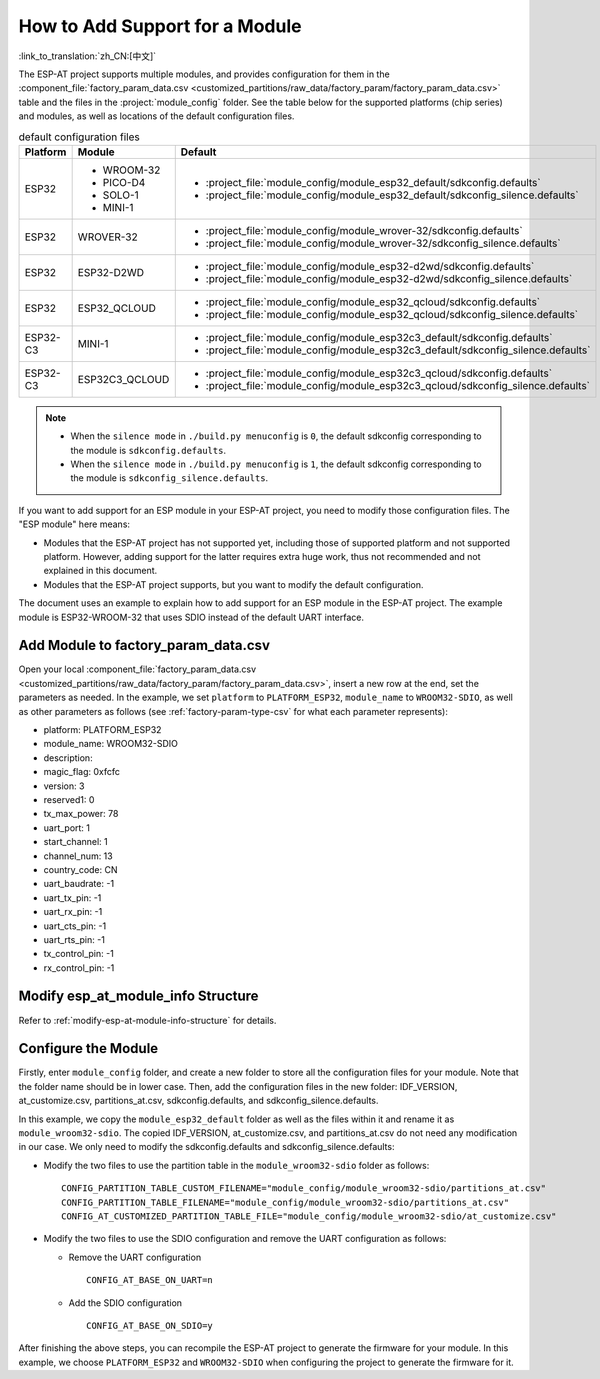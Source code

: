How to Add Support for a Module
================================

:link_to_translation:`zh_CN:[中文]`

The ESP-AT project supports multiple modules, and provides configuration for them in the :component_file:`factory_param_data.csv <customized_partitions/raw_data/factory_param/factory_param_data.csv>` table and the files in the :project:`module_config` folder. See the table below for the supported platforms (chip series) and modules, as well as locations of the default configuration files.

.. list-table:: default configuration files
   :header-rows: 1
   :widths: 5 10 40

   * - Platform
     - Module
     - Default
   * - ESP32
     - - WROOM-32
       - PICO-D4
       - SOLO-1
       - MINI-1
     - - :project_file:`module_config/module_esp32_default/sdkconfig.defaults`
       - :project_file:`module_config/module_esp32_default/sdkconfig_silence.defaults`
   * - ESP32
     - WROVER-32
     - - :project_file:`module_config/module_wrover-32/sdkconfig.defaults`
       - :project_file:`module_config/module_wrover-32/sdkconfig_silence.defaults`
   * - ESP32
     - ESP32-D2WD
     - - :project_file:`module_config/module_esp32-d2wd/sdkconfig.defaults`
       - :project_file:`module_config/module_esp32-d2wd/sdkconfig_silence.defaults`
   * - ESP32
     - ESP32_QCLOUD
     - - :project_file:`module_config/module_esp32_qcloud/sdkconfig.defaults`
       - :project_file:`module_config/module_esp32_qcloud/sdkconfig_silence.defaults`
   * - ESP32-C3
     - MINI-1
     - - :project_file:`module_config/module_esp32c3_default/sdkconfig.defaults`
       - :project_file:`module_config/module_esp32c3_default/sdkconfig_silence.defaults`
   * - ESP32-C3
     - ESP32C3_QCLOUD
     - - :project_file:`module_config/module_esp32c3_qcloud/sdkconfig.defaults`
       - :project_file:`module_config/module_esp32c3_qcloud/sdkconfig_silence.defaults`

.. note::

  - When the ``silence mode`` in ``./build.py menuconfig`` is ``0``, the default sdkconfig corresponding to the module is ``sdkconfig.defaults``.
  - When the ``silence mode`` in ``./build.py menuconfig`` is ``1``, the default sdkconfig corresponding to the module is ``sdkconfig_silence.defaults``.

If you want to add support for an ESP module in your ESP-AT project, you need to modify those configuration files. The "ESP module" here means:

- Modules that the ESP-AT project has not supported yet, including those of supported platform and not supported platform. However, adding support for the latter requires extra huge work, thus not recommended and not explained in this document.

- Modules that the ESP-AT project supports, but you want to modify the default configuration.

The document uses an example to explain how to add support for an ESP module in the ESP-AT project. The example module is ESP32-WROOM-32 that uses SDIO instead of the default UART interface.

Add Module to factory_param_data.csv
------------------------------------

Open your local :component_file:`factory_param_data.csv <customized_partitions/raw_data/factory_param/factory_param_data.csv>`, insert a new row at the end, set the parameters as needed. In the example, we set ``platform`` to ``PLATFORM_ESP32``, ``module_name`` to ``WROOM32-SDIO``, as well as other parameters as follows (see :ref:`factory-param-type-csv` for what each parameter represents):

- platform: PLATFORM_ESP32
- module_name: WROOM32-SDIO
- description: 
- magic_flag: 0xfcfc
- version: 3
- reserved1: 0
- tx_max_power: 78
- uart_port: 1
- start_channel: 1
- channel_num: 13
- country_code: CN
- uart_baudrate: -1
- uart_tx_pin: -1
- uart_rx_pin: -1
- uart_cts_pin: -1
- uart_rts_pin: -1
- tx_control_pin: -1
- rx_control_pin: -1

Modify esp_at_module_info Structure
-----------------------------------

Refer to :ref:`modify-esp-at-module-info-structure` for details.

Configure the Module
---------------------

Firstly, enter ``module_config`` folder, and create a new folder to store all the configuration files for your module. Note that the folder name should be in lower case. Then, add the configuration files in the new folder: IDF_VERSION, at_customize.csv, partitions_at.csv, sdkconfig.defaults, and sdkconfig_silence.defaults.

In this example, we copy the ``module_esp32_default`` folder as well as the files within it and rename it as ``module_wroom32-sdio``. The copied IDF_VERSION, at_customize.csv, and partitions_at.csv do not need any modification in our case. We only need to modify the sdkconfig.defaults and sdkconfig_silence.defaults:

- Modify the two files to use the partition table in the ``module_wroom32-sdio`` folder as follows:

  ::

    CONFIG_PARTITION_TABLE_CUSTOM_FILENAME="module_config/module_wroom32-sdio/partitions_at.csv"
    CONFIG_PARTITION_TABLE_FILENAME="module_config/module_wroom32-sdio/partitions_at.csv"
    CONFIG_AT_CUSTOMIZED_PARTITION_TABLE_FILE="module_config/module_wroom32-sdio/at_customize.csv"

- Modify the two files to use the SDIO configuration and remove the UART configuration as follows:

  - Remove the UART configuration
  
    ::

      CONFIG_AT_BASE_ON_UART=n

  - Add the SDIO configuration

    ::

      CONFIG_AT_BASE_ON_SDIO=y

After finishing the above steps, you can recompile the ESP-AT project to generate the firmware for your module. In this example, we choose ``PLATFORM_ESP32`` and ``WROOM32-SDIO`` when configuring the project to generate the firmware for it.